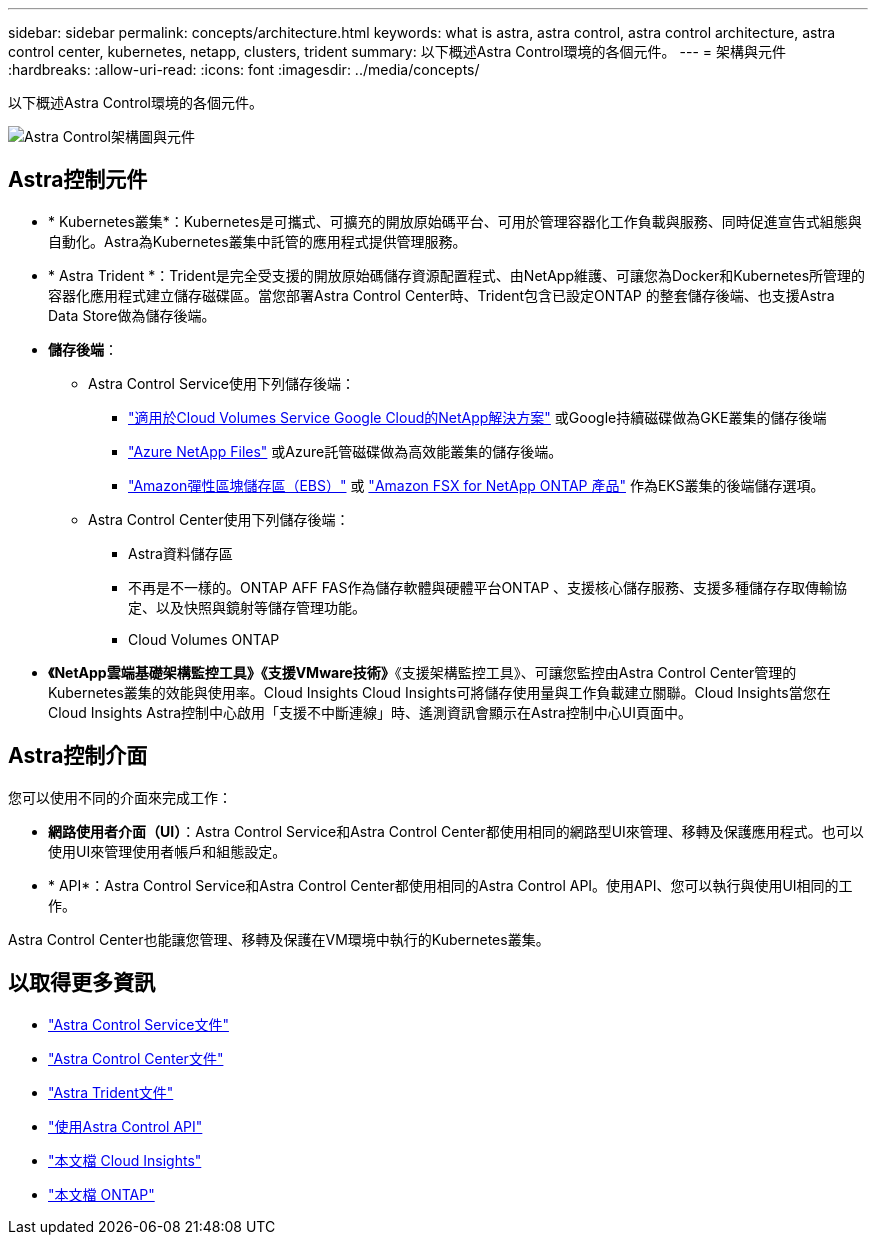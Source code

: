 ---
sidebar: sidebar 
permalink: concepts/architecture.html 
keywords: what is astra, astra control, astra control architecture, astra control center, kubernetes, netapp, clusters, trident 
summary: 以下概述Astra Control環境的各個元件。 
---
= 架構與元件
:hardbreaks:
:allow-uri-read: 
:icons: font
:imagesdir: ../media/concepts/


以下概述Astra Control環境的各個元件。

image:astra-ads-architecture-diagram-v3.png["Astra Control架構圖與元件"]



== Astra控制元件

* * Kubernetes叢集*：Kubernetes是可攜式、可擴充的開放原始碼平台、可用於管理容器化工作負載與服務、同時促進宣告式組態與自動化。Astra為Kubernetes叢集中託管的應用程式提供管理服務。
* * Astra Trident *：Trident是完全受支援的開放原始碼儲存資源配置程式、由NetApp維護、可讓您為Docker和Kubernetes所管理的容器化應用程式建立儲存磁碟區。當您部署Astra Control Center時、Trident包含已設定ONTAP 的整套儲存後端、也支援Astra Data Store做為儲存後端。
* *儲存後端*：
+
** Astra Control Service使用下列儲存後端：
+
*** https://www.netapp.com/cloud-services/cloud-volumes-service-for-google-cloud/["適用於Cloud Volumes Service Google Cloud的NetApp解決方案"^] 或Google持續磁碟做為GKE叢集的儲存後端
*** https://www.netapp.com/cloud-services/azure-netapp-files/["Azure NetApp Files"^] 或Azure託管磁碟做為高效能叢集的儲存後端。
*** https://docs.aws.amazon.com/ebs/["Amazon彈性區塊儲存區（EBS）"^] 或 https://docs.aws.amazon.com/fsx/["Amazon FSX for NetApp ONTAP 產品"^] 作為EKS叢集的後端儲存選項。


** Astra Control Center使用下列儲存後端：
+
*** Astra資料儲存區
*** 不再是不一樣的。ONTAP AFF FAS作為儲存軟體與硬體平台ONTAP 、支援核心儲存服務、支援多種儲存存取傳輸協定、以及快照與鏡射等儲存管理功能。
*** Cloud Volumes ONTAP




* *《NetApp雲端基礎架構監控工具》《支援VMware技術》*《支援架構監控工具》、可讓您監控由Astra Control Center管理的Kubernetes叢集的效能與使用率。Cloud Insights Cloud Insights可將儲存使用量與工作負載建立關聯。Cloud Insights當您在Cloud Insights Astra控制中心啟用「支援不中斷連線」時、遙測資訊會顯示在Astra控制中心UI頁面中。




== Astra控制介面

您可以使用不同的介面來完成工作：

* *網路使用者介面（UI）*：Astra Control Service和Astra Control Center都使用相同的網路型UI來管理、移轉及保護應用程式。也可以使用UI來管理使用者帳戶和組態設定。
* * API*：Astra Control Service和Astra Control Center都使用相同的Astra Control API。使用API、您可以執行與使用UI相同的工作。


Astra Control Center也能讓您管理、移轉及保護在VM環境中執行的Kubernetes叢集。



== 以取得更多資訊

* https://docs.netapp.com/us-en/astra/index.html["Astra Control Service文件"^]
* https://docs.netapp.com/us-en/astra-control-center/index.html["Astra Control Center文件"^]
* https://docs.netapp.com/us-en/trident/index.html["Astra Trident文件"^]
* https://docs.netapp.com/us-en/astra-automation/index.html["使用Astra Control API"^]
* https://docs.netapp.com/us-en/cloudinsights/["本文檔 Cloud Insights"^]
* https://docs.netapp.com/us-en/ontap/index.html["本文檔 ONTAP"^]


